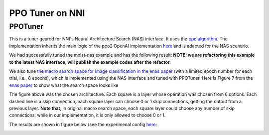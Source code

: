 
PPO Tuner on NNI
================

PPOTuner
--------

This is a tuner geared for NNI's Neural Architecture Search (NAS) interface. It uses the `ppo algorithm <https://arxiv.org/abs/1707.06347>`_. The implementation inherits the main logic of the ppo2 OpenAI implementation `here <https://github.com/openai/baselines/tree/master/baselines/ppo2>`_ and is adapted for the NAS scenario.

We had successfully tuned the mnist-nas example and has the following result:
**NOTE: we are refactoring this example to the latest NAS interface, will publish the example codes after the refactor.**


.. image:: ../../img/ppo_mnist.png
   :target: ../../img/ppo_mnist.png
   :alt: 


We also tune `the macro search space for image classification in the enas paper <https://github.com/microsoft/nni/tree/master/examples/trials/nas_cifar10>`_ (with a limited epoch number for each trial, i.e., 8 epochs), which is implemented using the NAS interface and tuned with PPOTuner. Here is Figure 7 from the `enas paper <https://arxiv.org/pdf/1802.03268.pdf>`_ to show what the search space looks like


.. image:: ../../img/enas_search_space.png
   :target: ../../img/enas_search_space.png
   :alt: 


The figure above was the chosen architecture. Each square is a layer whose operation was chosen from 6 options. Each dashed line is a skip connection, each square layer can choose 0 or 1 skip connections, getting the output from a previous layer. **Note that**\ , in original macro search space, each square layer could choose any number of skip connections, while in our implementation, it is only allowed to choose 0 or 1.

The results are shown in figure below (see the experimenal config `here <https://github.com/microsoft/nni/blob/master/examples/trials/nas_cifar10/config_ppo.yml>`_\ :


.. image:: ../../img/ppo_cifar10.png
   :target: ../../img/ppo_cifar10.png
   :alt: 

